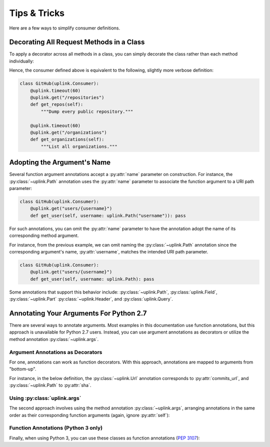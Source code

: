 Tips & Tricks
*************

Here are a few ways to simplify consumer definitions.

Decorating All Request Methods in a Class
=========================================

To apply a decorator across all methods in a class, you can simply
decorate the class rather than each method individually:

.. code-block:: python
   :emphasize-lines: 1,2

    @uplink.timeout(60)
    class GitHub(uplink.Consumer):
        @uplink.get("/repositories")
        def get_repos(self):
            """Dump every public repository."""

        @uplink.get("/organizations")
        def get_organizations(self):
            """List all organizations."""

Hence, the consumer defined above is equivalent to the following,
slightly more verbose definition:

.. code-block:: python

    class GitHub(uplink.Consumer):
        @uplink.timeout(60)
        @uplink.get("/repositories")
        def get_repos(self):
            """Dump every public repository."""

        @uplink.timeout(60)
        @uplink.get("/organizations")
        def get_organizations(self):
            """List all organizations."""


Adopting the Argument's Name
============================

Several function argument annotations accept a :py:attr:`name` parameter
on construction. For instance, the :py:class:`~uplink.Path` annotation
uses the :py:attr:`name` parameter to associate the function argument to
a URI path parameter:

.. code-block:: python

    class GitHub(uplink.Consumer):
        @uplink.get("users/{username}")
        def get_user(self, username: uplink.Path("username")): pass

For such annotations, you can omit the :py:attr:`name` parameter to have the
annotation adopt the name of its corresponding method argument.

For instance, from the previous example, we can omit naming the
:py:class:`~uplink.Path` annotation since the corresponding argument's
name, :py:attr:`username`, matches the intended URI path parameter.

.. code-block:: python

    class GitHub(uplink.Consumer):
        @uplink.get("users/{username}")
        def get_user(self, username: uplink.Path): pass

Some annotations that support this behavior include:
:py:class:`~uplink.Path`, :py:class:`uplink.Field`, :py:class:`~uplink.Part`
:py:class:`~uplink.Header`, and :py:class:`uplink.Query`.

Annotating Your Arguments For Python 2.7
========================================

There are several ways to annotate arguments. Most examples in this
documentation use function annotations, but this approach is unavailable
for Python 2.7 users. Instead, you can use argument annotations as decorators
or utilize the method annotation :py:class:`~uplink.args`.

Argument Annotations as Decorators
~~~~~~~~~~~~~~~~~~~~~~~~~~~~~~~~~~

For one, annotations can work as function decorators. With this approach,
annotations are mapped to arguments from "bottom-up".

For instance, in the below definition, the :py:class:`~uplink.Url`
annotation corresponds to :py:attr:`commits_url`, and
:py:class:`~uplink.Path` to :py:attr:`sha`.

.. code-block:: python
   :emphasize-lines: 2,3

    class GitHub(uplink.Consumer):
        @uplink.Path
        @uplink.Url
        @uplink.get
        def get_commit(self, commits_url, sha): pass

Using :py:class:`uplink.args`
~~~~~~~~~~~~~~~~~~~~~~~~~~~~~

The second approach involves using the method annotation
:py:class:`~uplink.args`, arranging annotations in the same order as
their corresponding function arguments (again, ignore :py:attr:`self`):

.. code-block:: python
   :emphasize-lines: 2

    class GitHub(uplink.Consumer):
        @uplink.args(uplink.Url, uplink.Path)
        @uplink.get
        def get_commit(self, commits_url, sha): pass

Function Annotations (Python 3 only)
~~~~~~~~~~~~~~~~~~~~~~~~~~~~~~~~~~~~

Finally, when using Python 3, you can use these classes as function
annotations (:pep:`3107`):

.. code-block:: python
   :emphasize-lines: 3

    class GitHub(uplink.Consumer):
        @uplink.get
        def get_commit(self, commit_url: uplink.Url, sha: uplink.Path):
            pass
